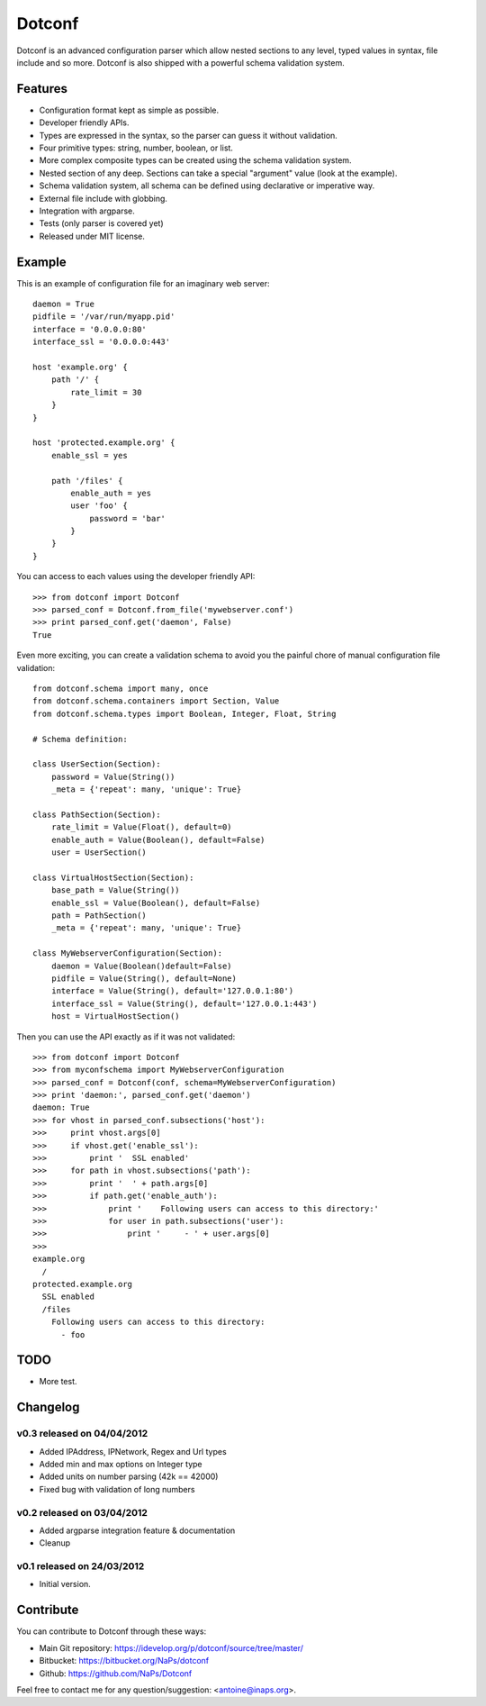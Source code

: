 =======
Dotconf
=======

Dotconf is an advanced configuration parser which allow nested sections to any
level, typed values in syntax, file include and so more. Dotconf is also
shipped with a powerful schema validation system.


Features
--------

- Configuration format kept as simple as possible.
- Developer friendly APIs.
- Types are expressed in the syntax, so the parser can guess it without
  validation.
- Four primitive types: string, number, boolean, or list.
- More complex composite types can be created using the schema validation
  system.
- Nested section of any deep. Sections can take a special "argument" value
  (look at the example).
- Schema validation system, all schema can be defined using declarative or
  imperative way.
- External file include with globbing.
- Integration with argparse.
- Tests (only parser is covered yet)
- Released under MIT license.


Example
-------

This is an example of configuration file for an imaginary web server::


    daemon = True
    pidfile = '/var/run/myapp.pid'
    interface = '0.0.0.0:80'
    interface_ssl = '0.0.0.0:443'

    host 'example.org' {
        path '/' {
            rate_limit = 30
        }
    }

    host 'protected.example.org' {
        enable_ssl = yes

        path '/files' {
            enable_auth = yes
            user 'foo' {
                password = 'bar'
            }
        }
    }

You can access to each values using the developer friendly API::

    >>> from dotconf import Dotconf
    >>> parsed_conf = Dotconf.from_file('mywebserver.conf')
    >>> print parsed_conf.get('daemon', False)
    True


Even more exciting, you can create a validation schema to avoid you the
painful chore of manual configuration file validation::

    from dotconf.schema import many, once
    from dotconf.schema.containers import Section, Value
    from dotconf.schema.types import Boolean, Integer, Float, String

    # Schema definition:

    class UserSection(Section):
        password = Value(String())
        _meta = {'repeat': many, 'unique': True}

    class PathSection(Section):
        rate_limit = Value(Float(), default=0)
        enable_auth = Value(Boolean(), default=False)
        user = UserSection()

    class VirtualHostSection(Section):
        base_path = Value(String())
        enable_ssl = Value(Boolean(), default=False)
        path = PathSection()
        _meta = {'repeat': many, 'unique': True}

    class MyWebserverConfiguration(Section):
        daemon = Value(Boolean()default=False)
        pidfile = Value(String(), default=None)
        interface = Value(String(), default='127.0.0.1:80')
        interface_ssl = Value(String(), default='127.0.0.1:443')
        host = VirtualHostSection()

Then you can use the API exactly as if it was not validated::

    >>> from dotconf import Dotconf
    >>> from myconfschema import MyWebserverConfiguration
    >>> parsed_conf = Dotconf(conf, schema=MyWebserverConfiguration)
    >>> print 'daemon:', parsed_conf.get('daemon')
    daemon: True
    >>> for vhost in parsed_conf.subsections('host'):
    >>>     print vhost.args[0]
    >>>     if vhost.get('enable_ssl'):
    >>>         print '  SSL enabled'
    >>>     for path in vhost.subsections('path'):
    >>>         print '  ' + path.args[0]
    >>>         if path.get('enable_auth'):
    >>>             print '    Following users can access to this directory:'
    >>>             for user in path.subsections('user'):
    >>>                 print '     - ' + user.args[0]
    >>>
    example.org
      /
    protected.example.org
      SSL enabled
      /files
        Following users can access to this directory:
          - foo

TODO
----

- More test.


Changelog
---------

v0.3 released on 04/04/2012
~~~~~~~~~~~~~~~~~~~~~~~~~~~

- Added IPAddress, IPNetwork, Regex and Url types
- Added min and max options on Integer type
- Added units on number parsing (42k == 42000)
- Fixed bug with validation of long numbers

v0.2 released on 03/04/2012
~~~~~~~~~~~~~~~~~~~~~~~~~~~

- Added argparse integration feature & documentation
- Cleanup

v0.1 released on 24/03/2012
~~~~~~~~~~~~~~~~~~~~~~~~~~~

- Initial version.


Contribute
----------

You can contribute to Dotconf through these ways:

- Main Git repository: https://idevelop.org/p/dotconf/source/tree/master/
- Bitbucket: https://bitbucket.org/NaPs/dotconf
- Github: https://github.com/NaPs/Dotconf

Feel free to contact me for any question/suggestion: <antoine@inaps.org>.
